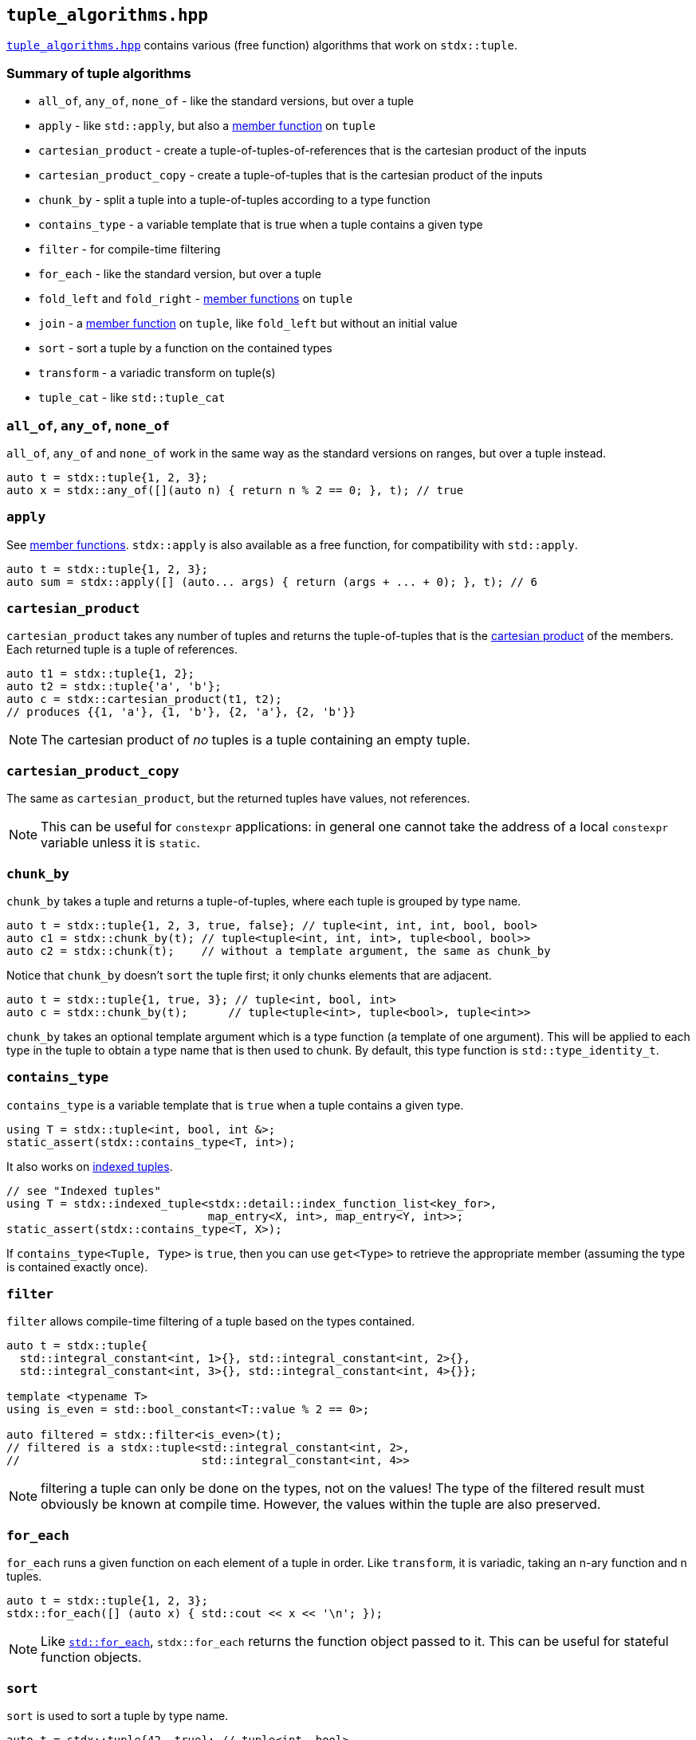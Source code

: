 
== `tuple_algorithms.hpp`

https://github.com/intel/cpp-std-extensions/blob/main/include/stdx/tuple_algorithms.hpp[`tuple_algorithms.hpp`]
contains various (free function) algorithms that work on `stdx::tuple`.

=== Summary of tuple algorithms

* `all_of`, `any_of`, `none_of` - like the standard versions, but over a tuple
* `apply` - like `std::apply`, but also a xref:tuple.adoc#_member_functions_on_a_tuple[member function] on `tuple`
* `cartesian_product` - create a tuple-of-tuples-of-references that is the cartesian product of the inputs
* `cartesian_product_copy` - create a tuple-of-tuples that is the cartesian product of the inputs
* `chunk_by` - split a tuple into a tuple-of-tuples according to a type function
* `contains_type` - a variable template that is true when a tuple contains a given type
* `filter` - for compile-time filtering
* `for_each` - like the standard version, but over a tuple
* `fold_left` and `fold_right` - xref:tuple.adoc#_member_functions_on_a_tuple[member functions] on `tuple`
* `join` - a xref:tuple.adoc#_member_functions_on_a_tuple[member function] on `tuple`, like `fold_left` but without an initial value
* `sort` - sort a tuple by a function on the contained types
* `transform` - a variadic transform on tuple(s)
* `tuple_cat` - like `std::tuple_cat`

=== `all_of`, `any_of`, `none_of`

`all_of`, `any_of` and `none_of` work in the same way as the standard versions
on ranges, but over a tuple instead.
[source,cpp]
----
auto t = stdx::tuple{1, 2, 3};
auto x = stdx::any_of([](auto n) { return n % 2 == 0; }, t); // true
----

=== `apply`

See xref:tuple.adoc#_member_functions_on_a_tuple[member functions]. `stdx::apply`
is also available as a free function, for compatibility with `std::apply`.
[source,cpp]
----
auto t = stdx::tuple{1, 2, 3};
auto sum = stdx::apply([] (auto... args) { return (args + ... + 0); }, t); // 6
----

=== `cartesian_product`

`cartesian_product` takes any number of tuples and returns the tuple-of-tuples
that is the
https://en.wikipedia.org/wiki/Cartesian_product#n-ary_Cartesian_product[cartesian
product] of the members. Each returned tuple is a tuple of references.

[source,cpp]
----
auto t1 = stdx::tuple{1, 2};
auto t2 = stdx::tuple{'a', 'b'};
auto c = stdx::cartesian_product(t1, t2);
// produces {{1, 'a'}, {1, 'b'}, {2, 'a'}, {2, 'b'}}
----

NOTE: The cartesian product of _no_ tuples is a tuple containing an empty tuple.

=== `cartesian_product_copy`

The same as `cartesian_product`, but the returned tuples have values, not
references.

NOTE: This can be useful for `constexpr` applications: in general one cannot
take the address of a local `constexpr` variable unless it is `static`.

=== `chunk_by`

`chunk_by` takes a tuple and returns a tuple-of-tuples, where each tuple is
grouped by type name.
[source,cpp]
----
auto t = stdx::tuple{1, 2, 3, true, false}; // tuple<int, int, int, bool, bool>
auto c1 = stdx::chunk_by(t); // tuple<tuple<int, int, int>, tuple<bool, bool>>
auto c2 = stdx::chunk(t);    // without a template argument, the same as chunk_by
----

Notice that `chunk_by` doesn't `sort` the tuple first; it only chunks elements
that are adjacent.
[source,cpp]
----
auto t = stdx::tuple{1, true, 3}; // tuple<int, bool, int>
auto c = stdx::chunk_by(t);      // tuple<tuple<int>, tuple<bool>, tuple<int>>
----

`chunk_by` takes an optional template argument which is a type
function (a template of one argument). This will be applied to each type in the
tuple to obtain a type name that is then used to chunk. By default, this
type function is `std::type_identity_t`.

=== `contains_type`

`contains_type` is a variable template that is `true` when a tuple contains a given type.
[source,cpp]
----
using T = stdx::tuple<int, bool, int &>;
static_assert(stdx::contains_type<T, int>);
----

It also works on xref:tuple.adoc#_indexed_tuples[indexed tuples].
[source,cpp]
----
// see "Indexed tuples"
using T = stdx::indexed_tuple<stdx::detail::index_function_list<key_for>,
                              map_entry<X, int>, map_entry<Y, int>>;
static_assert(stdx::contains_type<T, X>);
----

If `contains_type<Tuple, Type>` is `true`, then you can use `get<Type>` to
retrieve the appropriate member (assuming the type is contained exactly once).

=== `filter`

`filter` allows compile-time filtering of a tuple based on the types contained.
[source,cpp]
----
auto t = stdx::tuple{
  std::integral_constant<int, 1>{}, std::integral_constant<int, 2>{},
  std::integral_constant<int, 3>{}, std::integral_constant<int, 4>{}};

template <typename T>
using is_even = std::bool_constant<T::value % 2 == 0>;

auto filtered = stdx::filter<is_even>(t);
// filtered is a stdx::tuple<std::integral_constant<int, 2>,
//                           std::integral_constant<int, 4>>
----
NOTE: filtering a tuple can only be done on the types, not on the values! The
type of the filtered result must obviously be known at compile time. However,
the values within the tuple are also preserved.

=== `for_each`

`for_each` runs a given function on each element of a tuple in order. Like
`transform`, it is variadic, taking an n-ary function and n tuples.
[source,cpp]
----
auto t = stdx::tuple{1, 2, 3};
stdx::for_each([] (auto x) { std::cout << x << '\n'; });
----
NOTE: Like
https://en.cppreference.com/w/cpp/algorithm/for_each[`std::for_each`],
`stdx::for_each` returns the function object passed to it. This can be useful
for stateful function objects.

=== `sort`

`sort` is used to sort a tuple by type name.
[source,cpp]
----
auto t = stdx::tuple{42, true}; // tuple<int, bool>
auto s = stdx::sort(t);         // tuple<bool, int> {true, 42}
----

Like `chunk_by`, `sort` takes an optional template argument which is a type
function (a template of one argument). This will be applied to each type in the
tuple to obtain a type name that is then sorted alphabetically. By default, this
type function is `std::type_identity_t`.

=== `transform`

`transform` is used to transform the values (and potentially the types) in one
tuple, producing another.
[source,cpp]
----
auto t = stdx::tuple{1, 2, 3};
auto u = stdx::transform([](auto x) { return x + 1; }, t); // {2, 3, 4}
----

`transform` is not limited to working on a single tuple: given an n-ary function
and n tuples, it will do the correct thing and "zip" the tuples together:
[source,cpp]
----
auto t1 = stdx::tuple{1, 2, 3};
auto t2 = stdx::tuple{2, 3, 4};
auto u = stdx::transform(std::multiplies{}, t1, t2); // {2, 6, 12}
----

`transform` can also apply xref:tuple.adoc#_indexed_tuples[indexing functions]
while it transforms:
[source,cpp]
----
// see "Indexed tuples"
struct X;
auto t = stdx::transform<key_for>(
  [](auto value) { return map_entry<X, int>{value}; },
  stdx::tuple{42});
auto x = get<X>(t).value; // 42
----

=== `tuple_cat`

`tuple_cat` works just like
https://en.cppreference.com/w/cpp/utility/tuple/tuple_cat[`std::tuple_cat`].
